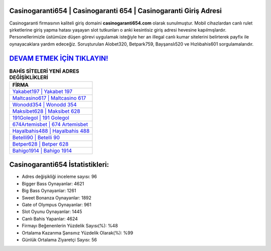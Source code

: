 ﻿Casinogaranti654 | Casinogaranti 654 | Casinogaranti Giriş Adresi
===================================

.. image:: images/casinogaranti-giris.jpg
   :width: 600
   
Casinogaranti firmasının kaliteli giriş domaini **casinogaranti654.com** olarak sunulmuştur. Mobil cihazlardan canlı rulet şirketlerine giriş yapma hatası yaşayan slot tutkunları o anki kesintisiz giriş adresi hevesine kapılmışlardır. Personellerimizle üstümüze düşen görevi uygulamak isteğiyle her an illegal canlı kumar sitelerini belirterek payfix ile oynayacaklara yardım edeceğiz. Soruşturulan Alobet320, Betpark759, Bayşanslı520 ve Hızlıbahis601 sorgulamalarıdır.

`DEVAM ETMEK İÇİN TIKLAYIN! <https://cutt.ly/QwVVg2Vk>`_
==============

.. list-table:: **BAHİS SİTELERİ YENİ ADRES DEĞİŞİKLİKLERİ**
   :widths: 100
   :header-rows: 1

   * - FİRMA
   * - `Yakabet197 | Yakabet 197 <yakabet197-yakabet-197-yakabet-giris-adresi.html>`_
   * - `Maltcasino617 | Maltcasino 617 <maltcasino617-maltcasino-617-maltcasino-giris-adresi.html>`_
   * - `Wonodd354 | Wonodd 354 <wonodd354-wonodd-354-wonodd-giris-adresi.html>`_	 
   * - `Maksibet628 | Maksibet 628 <maksibet628-maksibet-628-maksibet-giris-adresi.html>`_	 
   * - `191Golegol | 191 Golegol <191golegol-191-golegol-golegol-giris-adresi.html>`_ 
   * - `674Artemisbet | 674 Artemisbet <674artemisbet-674-artemisbet-artemisbet-giris-adresi.html>`_
   * - `Hayalbahis488 | Hayalbahis 488 <hayalbahis488-hayalbahis-488-hayalbahis-giris-adresi.html>`_	 
   * - `Betelli90 | Betelli 90 <betelli90-betelli-90-betelli-giris-adresi.html>`_
   * - `Betper628 | Betper 628 <betper628-betper-628-betper-giris-adresi.html>`_
   * - `Bahigo1914 | Bahigo 1914 <bahigo1914-bahigo-1914-bahigo-giris-adresi.html>`_
	 
Casinogaranti654 İstatistikleri:
===================================	 
* Adres değişikliği inceleme sayısı: 96
* Bigger Bass Oynayanlar: 4621
* Big Bass Oynayanlar: 1261
* Sweet Bonanza Oynayanlar: 1892
* Gate of Olympus Oynayanlar: 961
* Slot Oyunu Oynayanlar: 1445
* Canlı Bahis Yapanlar: 4624
* Firmayı Beğenenlerin Yüzdelik Sayısı(%): %48
* Ortalama Kazanma Şansınız Yüzdelik Olarak(%): %99
* Günlük Ortalama Ziyaretçi Sayısı: 56
